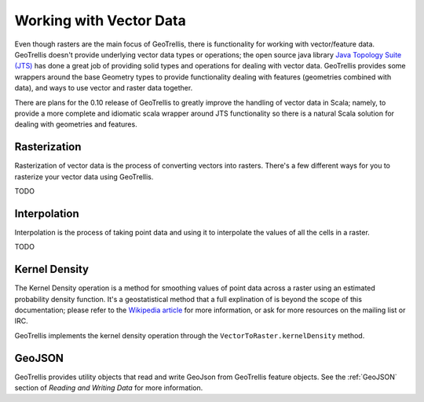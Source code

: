 .. _vector:

Working with Vector Data
========================

Even though rasters are the main focus of GeoTrellis, there is functionality for working with vector/feature data. GeoTrellis doesn't provide underlying vector data types or operations; the open source java library `Java Topology Suite (JTS)`__ has done a great job of providing solid types and operations for dealing with vector data. GeoTrellis provides some wrappers around the base Geometry types to provide functionality dealing with features (geometries combined with data), and ways to use vector and raster data together.

There are plans for the 0.10 release of GeoTrellis to greatly improve the handling of vector data in Scala; namely, to provide a more complete and idiomatic scala wrapper around JTS functionality so there is a natural Scala solution for dealing with geometries and features.

__ http://www.vividsolutions.com/jts/JTSHome.htm 

Rasterization
-------------

Rasterization of vector data is the process of converting vectors into rasters. There's a few different ways for you to rasterize your vector data using GeoTrellis. 

TODO

Interpolation
-------------

Interpolation is the process of taking point data and using it to interpolate the values of all the cells in a raster.

TODO

Kernel Density
--------------

The Kernel Density operation is a method for smoothing values of point data across a raster using an estimated probability density function. It's a geostatistical method that a full explination of is beyond the scope of this documentation; please refer to the `Wikipedia article`__ for more information, or ask for more resources on the mailing list or IRC.

GeoTrellis implements the kernel density operation through the ``VectorToRaster.kernelDensity`` method.

__ http://en.wikipedia.org/wiki/Kernel_density_estimation

GeoJSON
-------

GeoTrellis provides utility objects that read and write GeoJson from GeoTrellis feature objects. See the :ref:`GeoJSON` section of *Reading and Writing Data* for more information.

